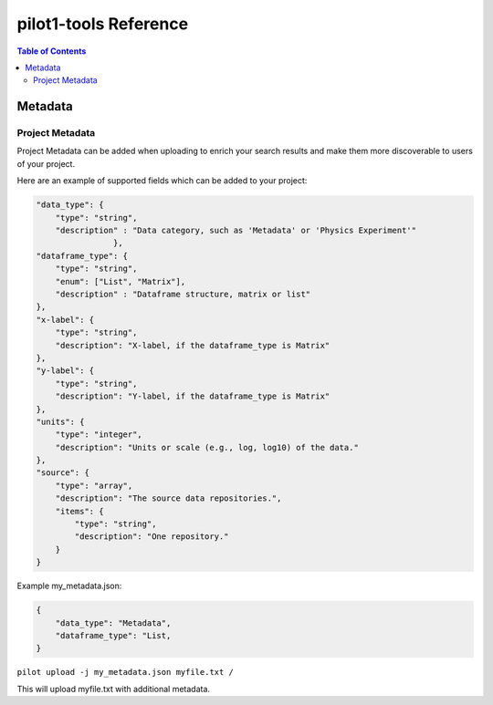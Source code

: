 pilot1-tools Reference
======================

.. contents:: Table of Contents


Metadata
--------


Project Metadata
~~~~~~~~~~~~~~~~

Project Metadata can be added when uploading to enrich your search results and make them
more discoverable to users of your project.

Here are an example of supported fields which can be added to your project:

.. code-block:: json

    "data_type": {
        "type": "string",
        "description" : "Data category, such as 'Metadata' or 'Physics Experiment'"
                    },
    "dataframe_type": {
        "type": "string",
        "enum": ["List", "Matrix"],
        "description" : "Dataframe structure, matrix or list"
    },
    "x-label": {
        "type": "string",
        "description": "X-label, if the dataframe_type is Matrix"
    },
    "y-label": {
        "type": "string",
        "description": "Y-label, if the dataframe_type is Matrix"
    },
    "units": {
        "type": "integer",
        "description": "Units or scale (e.g., log, log10) of the data."
    },
    "source": {
        "type": "array",
        "description": "The source data repositories.",
        "items": {
            "type": "string",
            "description": "One repository."
        }
    }

Example my_metadata.json:

.. code-block:: json

    {
        "data_type": "Metadata",
        "dataframe_type": "List,
    }

``pilot upload -j my_metadata.json myfile.txt /``

This will upload myfile.txt with additional metadata.
